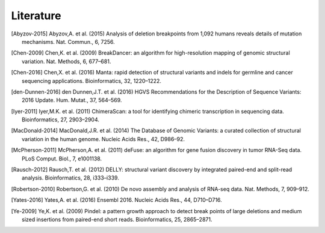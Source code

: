 Literature
..........

.. [Abyzov-2015] Abyzov,A. et al. (2015) Analysis of deletion breakpoints from 1,092 humans reveals details of mutation mechanisms. Nat. Commun., 6, 7256.
.. [Chen-2009] Chen,K. et al. (2009) BreakDancer: an algorithm for high-resolution mapping of genomic structural variation. Nat. Methods, 6, 677–681.
.. [Chen-2016] Chen,X. et al. (2016) Manta: rapid detection of structural variants and indels for germline and cancer sequencing applications. Bioinformatics, 32, 1220–1222.
.. [den-Dunnen-2016] den Dunnen,J.T. et al. (2016) HGVS Recommendations for the Description of Sequence Variants: 2016 Update. Hum. Mutat., 37, 564–569.
.. [Iyer-2011] Iyer,M.K. et al. (2011) ChimeraScan: a tool for identifying chimeric transcription in sequencing data. Bioinformatics, 27, 2903–2904.
.. [MacDonald-2014] MacDonald,J.R. et al. (2014) The Database of Genomic Variants: a curated collection of structural variation in the human genome. Nucleic Acids Res., 42, D986–92.
.. [McPherson-2011] McPherson,A. et al. (2011) deFuse: an algorithm for gene fusion discovery in tumor RNA-Seq data. PLoS Comput. Biol., 7, e1001138.
.. [Rausch-2012] Rausch,T. et al. (2012) DELLY: structural variant discovery by integrated paired-end and split-read analysis. Bioinformatics, 28, i333–i339.
.. [Robertson-2010] Robertson,G. et al. (2010) De novo assembly and analysis of RNA-seq data. Nat. Methods, 7, 909–912.
.. [Yates-2016] Yates,A. et al. (2016) Ensembl 2016. Nucleic Acids Res., 44, D710–D716.
.. [Ye-2009] Ye,K. et al. (2009) Pindel: a pattern growth approach to detect break points of large deletions and medium sized insertions from paired-end short reads. Bioinformatics, 25, 2865–2871.

